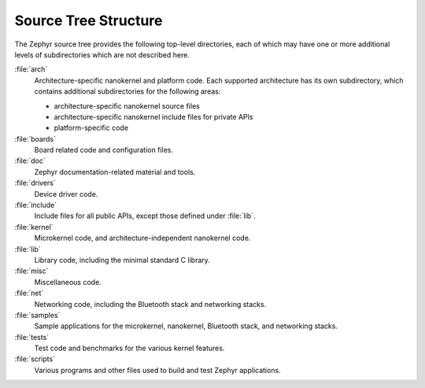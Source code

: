 .. _source_tree:

Source Tree Structure
#####################

The Zephyr source tree provides the following top-level directories,
each of which may have one or more additional levels of subdirectories
which are not described here.

:file:`arch`
    Architecture-specific nanokernel and platform code. Each supported
    architecture has its own subdirectory, which contains additional
    subdirectories for the following areas:

    * architecture-specific nanokernel source files
    * architecture-specific nanokernel include files for private APIs
    * platform-specific code

:file:`boards`
    Board related code and configuration files.

:file:`doc`
    Zephyr documentation-related material and tools.

:file:`drivers`
    Device driver code.

:file:`include`
    Include files for all public APIs, except those defined under :file:`lib`.

:file:`kernel`
    Microkernel code, and architecture-independent nanokernel code.

:file:`lib`
    Library code, including the minimal standard C library.

:file:`misc`
    Miscellaneous code.

:file:`net`
    Networking code, including the Bluetooth stack and networking stacks.

:file:`samples`
    Sample applications for the microkernel, nanokernel, Bluetooth stack,
    and networking stacks.

:file:`tests`
    Test code and benchmarks for the various kernel features.

:file:`scripts`
    Various programs and other files used to build and test Zephyr
    applications.
